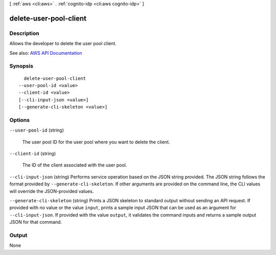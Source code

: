 [ :ref:`aws <cli:aws>` . :ref:`cognito-idp <cli:aws cognito-idp>` ]

.. _cli:aws cognito-idp delete-user-pool-client:


***********************
delete-user-pool-client
***********************



===========
Description
===========



Allows the developer to delete the user pool client.



See also: `AWS API Documentation <https://docs.aws.amazon.com/goto/WebAPI/cognito-idp-2016-04-18/DeleteUserPoolClient>`_


========
Synopsis
========

::

    delete-user-pool-client
  --user-pool-id <value>
  --client-id <value>
  [--cli-input-json <value>]
  [--generate-cli-skeleton <value>]




=======
Options
=======

``--user-pool-id`` (string)


  The user pool ID for the user pool where you want to delete the client.

  

``--client-id`` (string)


  The ID of the client associated with the user pool.

  

``--cli-input-json`` (string)
Performs service operation based on the JSON string provided. The JSON string follows the format provided by ``--generate-cli-skeleton``. If other arguments are provided on the command line, the CLI values will override the JSON-provided values.

``--generate-cli-skeleton`` (string)
Prints a JSON skeleton to standard output without sending an API request. If provided with no value or the value ``input``, prints a sample input JSON that can be used as an argument for ``--cli-input-json``. If provided with the value ``output``, it validates the command inputs and returns a sample output JSON for that command.



======
Output
======

None